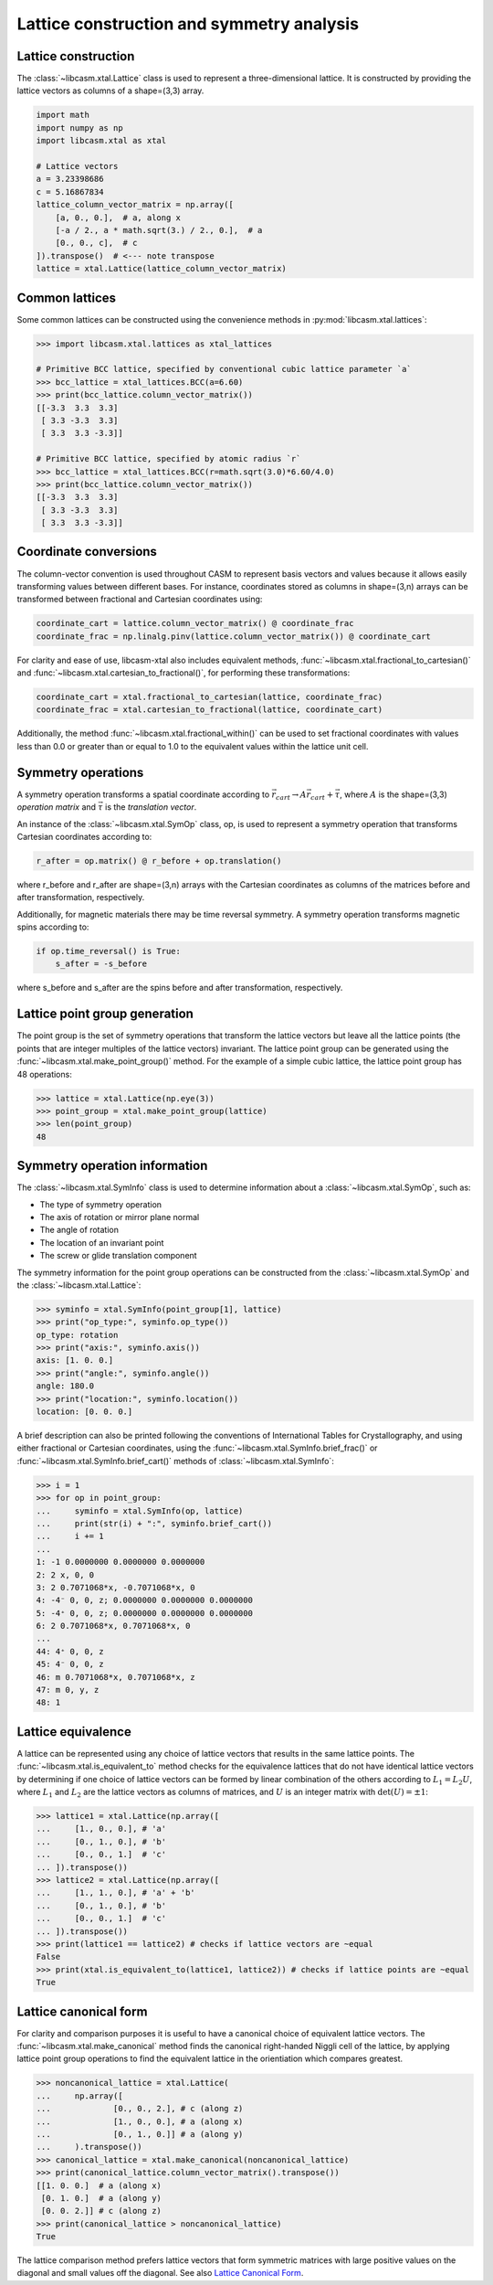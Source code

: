 Lattice construction and symmetry analysis
==========================================

Lattice construction
--------------------

The :class:`~libcasm.xtal.Lattice` class is used to represent a three-dimensional lattice. It is constructed by providing the lattice vectors as columns of a shape=(3,3) array.

.. code-block:: Python

    import math
    import numpy as np
    import libcasm.xtal as xtal

    # Lattice vectors
    a = 3.23398686
    c = 5.16867834
    lattice_column_vector_matrix = np.array([
        [a, 0., 0.],  # a, along x
        [-a / 2., a * math.sqrt(3.) / 2., 0.],  # a
        [0., 0., c],  # c
    ]).transpose()  # <--- note transpose
    lattice = xtal.Lattice(lattice_column_vector_matrix)


Common lattices
---------------

Some common lattices can be constructed using the convenience methods in :py:mod:`libcasm.xtal.lattices`:

.. code-block:: Python

    >>> import libcasm.xtal.lattices as xtal_lattices

    # Primitive BCC lattice, specified by conventional cubic lattice parameter `a`
    >>> bcc_lattice = xtal_lattices.BCC(a=6.60)
    >>> print(bcc_lattice.column_vector_matrix())
    [[-3.3  3.3  3.3]
     [ 3.3 -3.3  3.3]
     [ 3.3  3.3 -3.3]]

    # Primitive BCC lattice, specified by atomic radius `r`
    >>> bcc_lattice = xtal_lattices.BCC(r=math.sqrt(3.0)*6.60/4.0)
    >>> print(bcc_lattice.column_vector_matrix())
    [[-3.3  3.3  3.3]
     [ 3.3 -3.3  3.3]
     [ 3.3  3.3 -3.3]]


Coordinate conversions
----------------------

The column-vector convention is used throughout CASM to represent basis vectors and values because it allows easily transforming values between different bases. For instance, coordinates stored as columns in shape=(3,n) arrays can be transformed between fractional and Cartesian coordinates using:

.. code-block:: Python

    coordinate_cart = lattice.column_vector_matrix() @ coordinate_frac
    coordinate_frac = np.linalg.pinv(lattice.column_vector_matrix()) @ coordinate_cart

For clarity and ease of use, libcasm-xtal also includes equivalent methods, :func:`~libcasm.xtal.fractional_to_cartesian()` and :func:`~libcasm.xtal.cartesian_to_fractional()`, for performing these transformations:

.. code-block:: Python

    coordinate_cart = xtal.fractional_to_cartesian(lattice, coordinate_frac)
    coordinate_frac = xtal.cartesian_to_fractional(lattice, coordinate_cart)

Additionally, the method :func:`~libcasm.xtal.fractional_within()` can be used to set fractional coordinates with values less than 0.0 or greater than or equal to 1.0 to the equivalent values within the lattice unit cell.


Symmetry operations
-------------------

A symmetry operation transforms a spatial coordinate according to :math:`\vec{r}_{cart}\rightarrow A \vec{r}_{cart}+\vec{\tau}`, where :math:`A` is the shape=(3,3) `operation matrix` and :math:`\vec{\tau}` is the `translation vector`.

An instance of the :class:`~libcasm.xtal.SymOp` class, op, is used to represent a symmetry operation that transforms Cartesian coordinates according to:

.. code-block:: Python

    r_after = op.matrix() @ r_before + op.translation()

where r_before and r_after are shape=(3,n) arrays with the Cartesian coordinates as columns of the matrices before and after transformation, respectively.

Additionally, for magnetic materials there may be time reversal symmetry. A symmetry operation transforms magnetic spins according to:

.. code-block:: Python

    if op.time_reversal() is True:
        s_after = -s_before

where s_before and s_after are the spins before and after transformation, respectively.


Lattice point group generation
------------------------------

The point group is the set of symmetry operations that transform the lattice vectors but leave all the lattice points (the points that are integer multiples of the lattice vectors) invariant. The lattice point group can be generated using the :func:`~libcasm.xtal.make_point_group()` method. For the example of a simple cubic lattice, the lattice point group has 48 operations:

.. code-block:: Python

    >>> lattice = xtal.Lattice(np.eye(3))
    >>> point_group = xtal.make_point_group(lattice)
    >>> len(point_group)
    48


.. _lattice-symmetry-operation-information:

Symmetry operation information
------------------------------

The :class:`~libcasm.xtal.SymInfo` class is used to determine information about a :class:`~libcasm.xtal.SymOp`, such as:

- The type of symmetry operation
- The axis of rotation or mirror plane normal
- The angle of rotation
- The location of an invariant point
- The screw or glide translation component

The symmetry information for the point group operations can be constructed from the :class:`~libcasm.xtal.SymOp` and the :class:`~libcasm.xtal.Lattice`:

.. code-block:: Python

    >>> syminfo = xtal.SymInfo(point_group[1], lattice)
    >>> print("op_type:", syminfo.op_type())
    op_type: rotation
    >>> print("axis:", syminfo.axis())
    axis: [1. 0. 0.]
    >>> print("angle:", syminfo.angle())
    angle: 180.0
    >>> print("location:", syminfo.location())
    location: [0. 0. 0.]

A brief description can also be printed following the conventions of International Tables for Crystallography, and using either fractional or Cartesian coordinates, using the :func:`~libcasm.xtal.SymInfo.brief_frac()` or :func:`~libcasm.xtal.SymInfo.brief_cart()` methods of :class:`~libcasm.xtal.SymInfo`:

.. code-block:: Python

    >>> i = 1
    >>> for op in point_group:
    ...     syminfo = xtal.SymInfo(op, lattice)
    ...     print(str(i) + ":", syminfo.brief_cart())
    ...     i += 1
    ...
    1: -1 0.0000000 0.0000000 0.0000000
    2: 2 x, 0, 0
    3: 2 0.7071068*x, -0.7071068*x, 0
    4: -4⁻ 0, 0, z; 0.0000000 0.0000000 0.0000000
    5: -4⁺ 0, 0, z; 0.0000000 0.0000000 0.0000000
    6: 2 0.7071068*x, 0.7071068*x, 0
    ...
    44: 4⁺ 0, 0, z
    45: 4⁻ 0, 0, z
    46: m 0.7071068*x, 0.7071068*x, z
    47: m 0, y, z
    48: 1


Lattice equivalence
-------------------

A lattice can be represented using any choice of lattice vectors that results in the same lattice points. The :func:`~libcasm.xtal.is_equivalent_to` method checks for the equivalence lattices that do not have identical lattice vectors by determining if one choice of lattice vectors can be formed by linear combination of the others according to :math:`L_1 = L_2 U`, where :math:`L_1` and :math:`L_2` are the lattice vectors as columns of matrices, and :math:`U` is an integer matrix with :math:`\det(U) = \pm 1`:

.. code-block:: Python

    >>> lattice1 = xtal.Lattice(np.array([
    ...     [1., 0., 0.], # 'a'
    ...     [0., 1., 0.], # 'b'
    ...     [0., 0., 1.]  # 'c'
    ... ]).transpose())
    >>> lattice2 = xtal.Lattice(np.array([
    ...     [1., 1., 0.], # 'a' + 'b'
    ...     [0., 1., 0.], # 'b'
    ...     [0., 0., 1.]  # 'c'
    ... ]).transpose())
    >>> print(lattice1 == lattice2) # checks if lattice vectors are ~equal
    False
    >>> print(xtal.is_equivalent_to(lattice1, lattice2)) # checks if lattice points are ~equal
    True


Lattice canonical form
----------------------

For clarity and comparison purposes it is useful to have a canonical choice of equivalent lattice vectors. The :func:`~libcasm.xtal.make_canonical` method finds the canonical right-handed Niggli cell of the lattice, by applying lattice point group operations to find the equivalent lattice in the orientiation which compares greatest.

.. code-block:: Python

    >>> noncanonical_lattice = xtal.Lattice(
    ...     np.array([
    ...             [0., 0., 2.], # c (along z)
    ...             [1., 0., 0.], # a (along x)
    ...             [0., 1., 0.]] # a (along y)
    ...     ).transpose())
    >>> canonical_lattice = xtal.make_canonical(noncanonical_lattice)
    >>> print(canonical_lattice.column_vector_matrix().transpose())
    [[1. 0. 0.]  # a (along x)
     [0. 1. 0.]  # a (along y)
     [0. 0. 2.]] # c (along z)
    >>> print(canonical_lattice > noncanonical_lattice)
    True

The lattice comparison method prefers lattice vectors that form symmetric matrices with large positive values on the diagonal and small values off the diagonal. See also `Lattice Canonical Form`_.

.. _`Lattice Canonical Form`: https://prisms-center.github.io/CASMcode_docs/formats/lattice_canonical_form/
